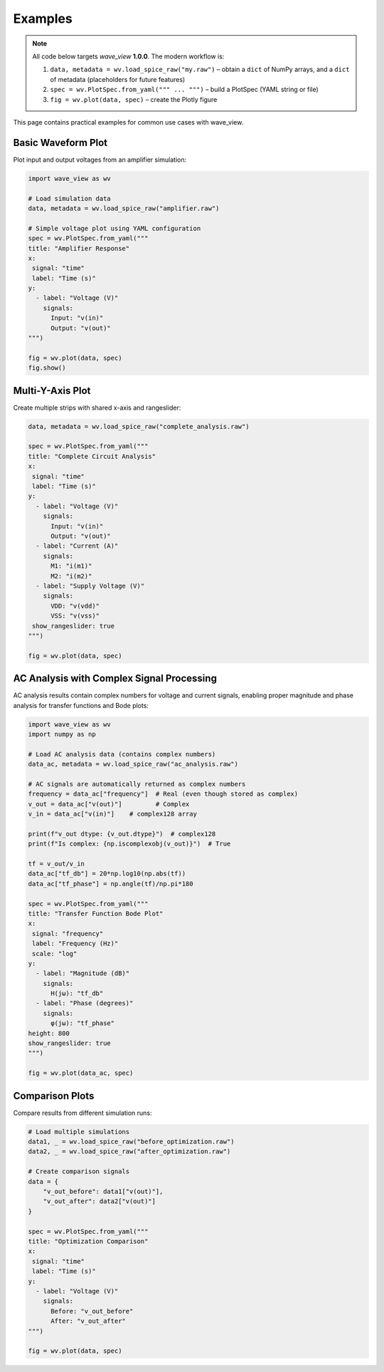 Examples
========

.. note::
   All code below targets *wave_view* **1.0.0**.  The modern workflow is:

   1. ``data, metadata = wv.load_spice_raw("my.raw")`` – obtain a ``dict`` of NumPy arrays, and a ``dict`` of metadata (placeholders for future features)
   2. ``spec = wv.PlotSpec.from_yaml(""" ... """)`` – build a PlotSpec (YAML string or file)
   3. ``fig = wv.plot(data, spec)`` – create the Plotly figure

This page contains practical examples for common use cases with wave_view.

Basic Waveform Plot
-------------------

Plot input and output voltages from an amplifier simulation:

.. code-block:: python

   import wave_view as wv

   # Load simulation data
   data, metadata = wv.load_spice_raw("amplifier.raw")

   # Simple voltage plot using YAML configuration
   spec = wv.PlotSpec.from_yaml("""
   title: "Amplifier Response"
   x:
    signal: "time"
    label: "Time (s)"
   y:
     - label: "Voltage (V)"
       signals:
         Input: "v(in)"
         Output: "v(out)"
   """)

   fig = wv.plot(data, spec)
   fig.show()

Multi-Y-Axis Plot
-----------------

Create multiple strips with shared x-axis and rangeslider:

.. code-block:: python

   data, metadata = wv.load_spice_raw("complete_analysis.raw")

   spec = wv.PlotSpec.from_yaml("""
   title: "Complete Circuit Analysis"
   x:
    signal: "time"
    label: "Time (s)"
   y:
     - label: "Voltage (V)"
       signals:
         Input: "v(in)"
         Output: "v(out)"
     - label: "Current (A)"
       signals:
         M1: "i(m1)"
         M2: "i(m2)"
     - label: "Supply Voltage (V)"
       signals:
         VDD: "v(vdd)"
         VSS: "v(vss)"
    show_rangeslider: true
   """)

   fig = wv.plot(data, spec)

AC Analysis with Complex Signal Processing
--------------------------------------------

AC analysis results contain complex numbers for voltage and current signals, enabling proper 
magnitude and phase analysis for transfer functions and Bode plots:

.. code-block:: python

   import wave_view as wv
   import numpy as np

   # Load AC analysis data (contains complex numbers)
   data_ac, metadata = wv.load_spice_raw("ac_analysis.raw")
   
   # AC signals are automatically returned as complex numbers
   frequency = data_ac["frequency"]  # Real (even though stored as complex)
   v_out = data_ac["v(out)"]         # Complex
   v_in = data_ac["v(in)"]    # complex128 array
   
   print(f"v_out dtype: {v_out.dtype}")  # complex128
   print(f"Is complex: {np.iscomplexobj(v_out)}")  # True

   tf = v_out/v_in
   data_ac["tf_db"] = 20*np.log10(np.abs(tf))
   data_ac["tf_phase"] = np.angle(tf)/np.pi*180

   spec = wv.PlotSpec.from_yaml("""
   title: "Transfer Function Bode Plot"
   x:
    signal: "frequency"
    label: "Frequency (Hz)"
    scale: "log"
   y:
     - label: "Magnitude (dB)"
       signals:
         H(jω): "tf_db"
     - label: "Phase (degrees)"
       signals:
         φ(jω): "tf_phase"
   height: 800
   show_rangeslider: true
   """)

   fig = wv.plot(data_ac, spec)

Comparison Plots
----------------

Compare results from different simulation runs:

.. code-block:: python

   # Load multiple simulations
   data1, _ = wv.load_spice_raw("before_optimization.raw")
   data2, _ = wv.load_spice_raw("after_optimization.raw")

   # Create comparison signals
   data = {
       "v_out_before": data1["v(out)"],
       "v_out_after": data2["v(out)"]
   }

   spec = wv.PlotSpec.from_yaml("""
   title: "Optimization Comparison"
   x:
    signal: "time"
    label: "Time (s)"
   y:
     - label: "Voltage (V)"
       signals:
         Before: "v_out_before"
         After: "v_out_after"
   """)

   fig = wv.plot(data, spec) 